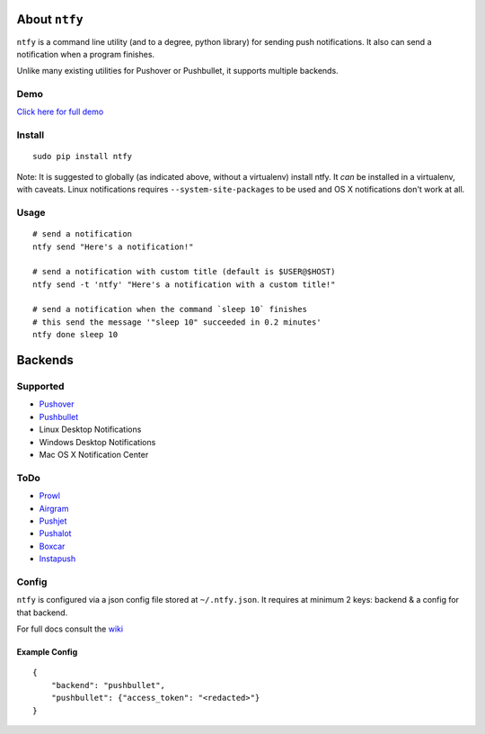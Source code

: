 About ``ntfy``
==============

``ntfy`` is a command line utility (and to a degree, python library) for
sending push notifications. It also can send a notification when a
program finishes.

Unlike many existing utilities for Pushover or Pushbullet, it supports
multiple backends.

Demo
----
`Click here for full demo <https://cdn.rawgit.com/dschep/ntfy/master/demo/ntfy-demo.mp4>`_

.. image:: https://raw.githubusercontent.com/dschep/ntfy/master/demo/ntfy-demo.gif

Install
-------

::

    sudo pip install ntfy

Note: It is suggested to globally (as indicated above, without a
virtualenv) install ntfy. It *can* be installed in a virtualenv, with caveats.
Linux notifications requires ``--system-site-packages`` to be used and OS X
notifications don't work at all.

Usage
-----

::


    # send a notification
    ntfy send "Here's a notification!"

    # send a notification with custom title (default is $USER@$HOST)
    ntfy send -t 'ntfy' "Here's a notification with a custom title!"

    # send a notification when the command `sleep 10` finishes
    # this send the message '"sleep 10" succeeded in 0.2 minutes'
    ntfy done sleep 10

Backends
========

Supported
---------
-  `Pushover <https://pushover.net>`_
-  `Pushbullet <https://pushbullet.com>`_
-  Linux Desktop Notifications
-  Windows Desktop Notifications
-  Mac OS X Notification Center

ToDo
----
-  `Prowl <http://www.prowlapp.com>`_
-  `Airgram <http://www.airgramapp.com>`_
-  `Pushjet <https://pushjet.io>`_
-  `Pushalot <https://pushalot.com>`_
-  `Boxcar <https://boxcar.io>`_
-  `Instapush <https://instapush.im>`_

Config
------

``ntfy`` is configured via a json config file stored at
``~/.ntfy.json``. It requires at minimum 2 keys: backend & a config for
that backend.

For full docs consult the `wiki <https://github.com/dschep/ntfy/wiki>`_

Example Config
~~~~~~~~~~~~~~

::

    {
        "backend": "pushbullet",
        "pushbullet": {"access_token": "<redacted>"}
    }
